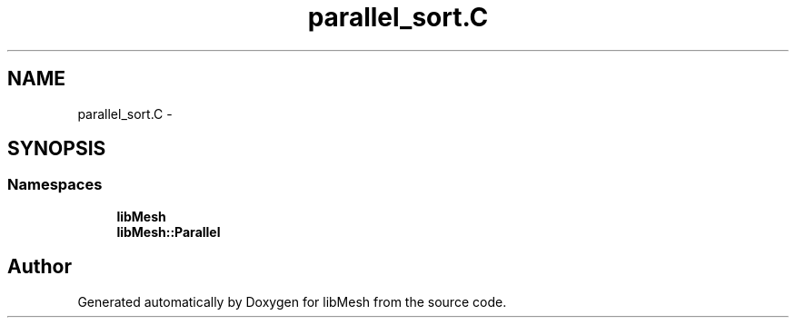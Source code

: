 .TH "parallel_sort.C" 3 "Tue May 6 2014" "libMesh" \" -*- nroff -*-
.ad l
.nh
.SH NAME
parallel_sort.C \- 
.SH SYNOPSIS
.br
.PP
.SS "Namespaces"

.in +1c
.ti -1c
.RI "\fBlibMesh\fP"
.br
.ti -1c
.RI "\fBlibMesh::Parallel\fP"
.br
.in -1c
.SH "Author"
.PP 
Generated automatically by Doxygen for libMesh from the source code\&.
